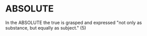* ABSOLUTE
In the ABSOLUTE the true is grasped and expressed "not only as
substance, but equally as subject." (5)

